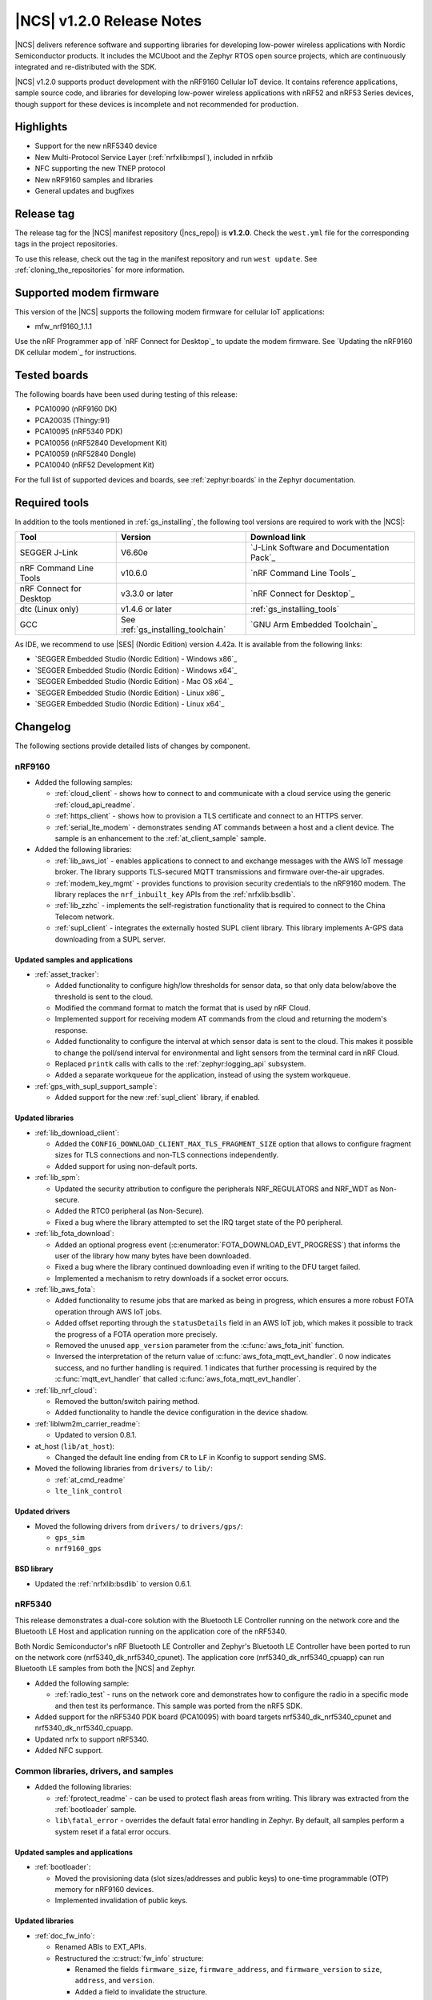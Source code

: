 .. _ncs_release_notes_120:

|NCS| v1.2.0 Release Notes
##########################

|NCS| delivers reference software and supporting libraries for developing low-power wireless applications with Nordic Semiconductor products.
It includes the MCUboot and the Zephyr RTOS open source projects, which are continuously integrated and re-distributed with the SDK.

|NCS| v1.2.0 supports product development with the nRF9160 Cellular IoT device.
It contains reference applications, sample source code, and libraries for developing low-power wireless applications with nRF52 and nRF53 Series devices, though support for these devices is incomplete and not recommended for production.


Highlights
**********

* Support for the new nRF5340 device
* New Multi-Protocol Service Layer (:ref:`nrfxlib:mpsl`), included in nrfxlib
* NFC supporting the new TNEP protocol
* New nRF9160 samples and libraries
* General updates and bugfixes


Release tag
***********

The release tag for the |NCS| manifest repository (|ncs_repo|) is **v1.2.0**.
Check the ``west.yml`` file for the corresponding tags in the project repositories.

To use this release, check out the tag in the manifest repository and run ``west update``.
See :ref:`cloning_the_repositories` for more information.


Supported modem firmware
************************

This version of the |NCS| supports the following modem firmware for cellular IoT applications:

* mfw_nrf9160_1.1.1

Use the nRF Programmer app of `nRF Connect for Desktop`_ to update the modem firmware.
See `Updating the nRF9160 DK cellular modem`_ for instructions.


Tested boards
*************

The following boards have been used during testing of this release:

* PCA10090 (nRF9160 DK)
* PCA20035 (Thingy:91)
* PCA10095 (nRF5340 PDK)
* PCA10056 (nRF52840 Development Kit)
* PCA10059 (nRF52840 Dongle)
* PCA10040 (nRF52 Development Kit)

For the full list of supported devices and boards, see :ref:`zephyr:boards` in the Zephyr documentation.


Required tools
**************

In addition to the tools mentioned in :ref:`gs_installing`, the following tool versions are required to work with the |NCS|:

.. list-table::
   :header-rows: 1

   * - Tool
     - Version
     - Download link
   * - SEGGER J-Link
     - V6.60e
     - `J-Link Software and Documentation Pack`_
   * - nRF Command Line Tools
     - v10.6.0
     - `nRF Command Line Tools`_
   * - nRF Connect for Desktop
     - v3.3.0 or later
     - `nRF Connect for Desktop`_
   * - dtc (Linux only)
     - v1.4.6 or later
     - :ref:`gs_installing_tools`
   * - GCC
     - See :ref:`gs_installing_toolchain`
     - `GNU Arm Embedded Toolchain`_


As IDE, we recommend to use |SES| (Nordic Edition) version 4.42a.
It is available from the following links:

* `SEGGER Embedded Studio (Nordic Edition) - Windows x86`_
* `SEGGER Embedded Studio (Nordic Edition) - Windows x64`_
* `SEGGER Embedded Studio (Nordic Edition) - Mac OS x64`_
* `SEGGER Embedded Studio (Nordic Edition) - Linux x86`_
* `SEGGER Embedded Studio (Nordic Edition) - Linux x64`_


Changelog
*********

The following sections provide detailed lists of changes by component.


nRF9160
=======

* Added the following samples:

  * :ref:`cloud_client` - shows how to connect to and communicate with a cloud service using the generic :ref:`cloud_api_readme`.
  * :ref:`https_client` - shows how to provision a TLS certificate and connect to an HTTPS server.
  * :ref:`serial_lte_modem` - demonstrates sending AT commands between a host and a client device.
    The sample is an enhancement to the :ref:`at_client_sample` sample.

* Added the following libraries:

  * :ref:`lib_aws_iot` - enables applications to connect to and exchange messages with the AWS IoT message broker.
    The library supports TLS-secured MQTT transmissions and firmware over-the-air upgrades.
  * :ref:`modem_key_mgmt` - provides functions to provision security credentials to the nRF9160 modem.
    The library replaces the ``nrf_inbuilt_key`` APIs from the :ref:`nrfxlib:bsdlib`.
  * :ref:`lib_zzhc` - implements the self-registration functionality that is required to connect to the China Telecom network.
  * :ref:`supl_client` - integrates the externally hosted SUPL client library.
    This library implements A-GPS data downloading from a SUPL server.


Updated samples and applications
--------------------------------

* :ref:`asset_tracker`:

  * Added functionality to configure high/low thresholds for sensor data, so that only data below/above the threshold is sent to the cloud.
  * Modified the command format to match the format that is used by nRF Cloud.
  * Implemented support for receiving modem AT commands from the cloud and returning the modem's response.
  * Added functionality to configure the interval at which sensor data is sent to the cloud.
    This makes it possible to change the poll/send interval for environmental and light sensors from the terminal card in nRF Cloud.
  * Replaced ``printk`` calls with calls to the :ref:`zephyr:logging_api` subsystem.
  * Added a separate workqueue for the application, instead of using the system workqueue.

* :ref:`gps_with_supl_support_sample`:

  * Added support for the new :ref:`supl_client` library, if enabled.


Updated libraries
-----------------

* :ref:`lib_download_client`:

  * Added the ``CONFIG_DOWNLOAD_CLIENT_MAX_TLS_FRAGMENT_SIZE`` option that allows to configure fragment sizes for TLS connections and non-TLS connections independently.
  * Added support for using non-default ports.

* :ref:`lib_spm`:

  * Updated the security attribution to configure the peripherals NRF_REGULATORS and NRF_WDT as Non-secure.
  * Added the RTC0 peripheral (as Non-Secure).
  * Fixed a bug where the library attempted to set the IRQ target state of the P0 peripheral.

* :ref:`lib_fota_download`:

  * Added an optional progress event (:c:enumerator:`FOTA_DOWNLOAD_EVT_PROGRESS`) that informs the user of the library how many bytes have been downloaded.
  * Fixed a bug where the library continued downloading even if writing to the DFU target failed.
  * Implemented a mechanism to retry downloads if a socket error occurs.

* :ref:`lib_aws_fota`:

  * Added functionality to resume jobs that are marked as being in progress, which ensures a more robust FOTA operation through AWS IoT jobs.
  * Added offset reporting through the ``statusDetails`` field in an AWS IoT job, which makes it possible to track the progress of a FOTA operation more precisely.
  * Removed the unused ``app_version`` parameter from the :c:func:`aws_fota_init` function.
  * Inversed the interpretation of the return value of :c:func:`aws_fota_mqtt_evt_handler`.
    0 now indicates success, and no further handling is required.
    1 indicates that further processing is required by the :c:func:`mqtt_evt_handler` that called :c:func:`aws_fota_mqtt_evt_handler`.

* :ref:`lib_nrf_cloud`:

  * Removed the button/switch pairing method.
  * Added functionality to handle the device configuration in the device shadow.

* :ref:`liblwm2m_carrier_readme`:

  * Updated to version 0.8.1.

* at_host (``lib/at_host``):

  * Changed the default line ending from ``CR`` to ``LF`` in Kconfig to support sending SMS.

* Moved the following libraries from ``drivers/`` to ``lib/``:

  * :ref:`at_cmd_readme`
  * ``lte_link_control``


Updated drivers
---------------

* Moved the following drivers from ``drivers/`` to ``drivers/gps/``:

  * ``gps_sim``
  * ``nrf9160_gps``


BSD library
-----------

* Updated the :ref:`nrfxlib:bsdlib` to version 0.6.1.


nRF5340
=======

This release demonstrates a dual-core solution with the Bluetooth LE Controller running on the network core and the Bluetooth LE Host and application running on the application core of the nRF5340.

Both Nordic Semiconductor's nRF Bluetooth LE Controller and Zephyr's Bluetooth LE Controller have been ported to run on the network core (nrf5340_dk_nrf5340_cpunet).
The application core (nrf5340_dk_nrf5340_cpuapp) can run Bluetooth LE samples from both the |NCS| and Zephyr.

* Added the following sample:

  * :ref:`radio_test` - runs on the network core and demonstrates how to configure the radio in a specific mode and then test its performance.
    This sample was ported from the nRF5 SDK.

* Added support for the nRF5340 PDK board (PCA10095) with board targets nrf5340_dk_nrf5340_cpunet and nrf5340_dk_nrf5340_cpuapp.
* Updated nrfx to support nRF5340.
* Added NFC support.


Common libraries, drivers, and samples
======================================

* Added the following libraries:

  * :ref:`fprotect_readme` - can be used to protect flash areas from writing.
    This library was extracted from the :ref:`bootloader` sample.
  * ``lib\fatal_error`` - overrides the default fatal error handling in Zephyr.
    By default, all samples perform a system reset if a fatal error occurs.


Updated samples and applications
--------------------------------

* :ref:`bootloader`:

  * Moved the provisioning data (slot sizes/addresses and public keys) to one-time programmable (OTP) memory for nRF9160 devices.
  * Implemented invalidation of public keys.


Updated libraries
-----------------

* :ref:`doc_fw_info`:

  * Renamed ABIs to EXT_APIs.
  * Restructured the :c:struct:`fw_info` structure:

    * Renamed the fields ``firmware_size``, ``firmware_address``, and ``firmware_version`` to ``size``, ``address``, and ``version``.
    * Added a field to invalidate the structure.
    * Added reserved fields for future use.
    * EXT_APIs are now in a list at the end of the structure, instead of being available behind a function call.
    * EXT_APIs can now be requested by adding a request structure to a list after the EXT_API list itself.

  * Updated how EXT_API requests are checked.
    Requests are now checked against EXT_APIs by the bootloader before booting the image.
  * Added two new allowed offsets for the struct: 0x0 and 0x1000 bytes.
  * Removed ``memeq()`` in favor of regular ``memcmp()``.
  * Renamed ``__ext_api()`` to ``EXT_API()``, because names starting with ``__`` are reserved for the compiler.
  * Added new configuration options ``CONFIG_*_EXT_API_REQUIRED`` and ``CONFIG_*_EXT_API_ENABLED`` for, respectively, users and providers of EXT_APIs.

* :ref:`lib_dfu_target`:

  * Added the configuration option :option:`CONFIG_DFU_TARGET_MCUBOOT_SAVE_PROGRESS`, which uses Zephyr's :ref:`zephyr:settings_api` subsystem.
    When this option is enabled, the write progress of an MCUboot style upgrade is stored, so that the progress is retained when the device reboots.
  * Fixed a bug where :c:func:`dfu_target_done` logged the error message ``unable to deinitialize dfu resource`` when no target was initialized.

* Moved the following libraries from ``drivers/`` to ``lib/``:

  * :ref:`fprotect_readme`
  * :ref:`st25r3911b_nfc_readme`
  * ``adp536x``
  * ``flash_patch``


Crypto
======

* Added low-level cryptographic test suite using NIST, RFCs, and custom test vectors.
* :ref:`nrf_cc310_mbedcrypto_readme`/:ref:`nrf_cc310_platform_readme` v0.9.2:

  * Fixed power-efficiency issues.
  * Added experimental use of CryptoCell interrupt instead of busy-waits.
* :ref:`lib_hw_cc310`:

  * Added support for CryptoCell interrupt.

nRF Bluetooth LE Controller
===========================

* Updated the :ref:`nrfxlib:softdevice_controller` libraries:

  * Removed version numbers for the libraries.
  * Added preliminary support for the S140 variant with the nRF5340 device.
    The Bluetooth LE Controller for nRF5340 supports the same feature set as its nRF52 Series counterpart.
  * Moved some APIs to :ref:`nrfxlib:mpsl`.
    The library must now be linked together with MPSL.
  * Made Data Length Extensions a configurable feature.
  * Fixed an issue where an assert could occur when receiving a packet with a CRC error after performing a data length procedure on Coded PHY.

  For details, see the :ref:`nrfxlib:softdevice_controller_changelog`.

Multi-Protocol Service Layer (MPSL)
===================================

* Updated the :ref:`nrfxlib:mpsl` libraries:

  * Removed version numbers for the libraries.
  * Added a library version with preliminary support for the nRF5340 device.
    The feature set is the same as in the MPSL library for nRF52.

  For details, see the :ref:`nrfxlib:mpsl_changelog`.


Subsystems
==========

Bluetooth Low Energy
--------------------

* Added the following samples:

  * :ref:`peripheral_gatt_dm` - demonstrates how to use the :ref:`gatt_dm_readme`.
  * :ref:`ble_llpm` - showcases the proprietary Low Latency Packet Mode (LLPM) extension.

* Updated the Bluetooth LE samples:

  * Enabled stack protection, assertions, and logging by default.
  * Modified the samples to use the synchronous :c:func:`bt_enable` function.

* :ref:`nus_c_readme`, :ref:`bas_client_readme`, and :ref:`dfu_smp_readme`:

  * Fixed an issue where it was not possible to subscribe to the service notifications more than once.

* Updated the :ref:`central_uart` sample to handle data packets that are longer than 212 bytes.
  Enabled UART flow control to avoid data loss.

* Enabled UART flow control in the :ref:`peripheral_uart` sample to avoid data loss.

* Changed the :ref:`ble_throughput` sample to prevent it from running Bluetooth LE scanning and advertising in parallel.
  The feature to establish a connection in both master and slave role at the same time is not supported by the Zephyr Bluetooth LE Host.

* :ref:`nrf_bt_scan_readme`:

  * Added an option to update the initial connection parameters.

* :ref:`gatt_dm_readme`:

  * Fixed an issue where service or characteristic allocation failed, but the returned pointer was not checked before accessing the data it pointed to.


NFC
---

* Added the following samples:

  * :ref:`nfc_tnep_tag` and :ref:`nfc_tnep_poller` -  demonstrate how to use the Tag NDEF Exchange Protocol (TNEP).
  * :ref:`nrf-nfc-system-off-sample` - demonstrates how to wake the device from System OFF mode using NFC.
    This sample was ported from the nRF5 SDK.

* Added the following libraries:

  * :ref:`nfc_t4t_cc_file_readme` - reads and parses the Capability Container file that can be found in the Type 4 Tag.
  * :ref:`nfc_t4t_hl_procedure_readme` - performs the NDEF detection procedure for the Type 4 Tag.
  * :ref:`tnep_tag_readme` - implements the Tag NDEF Exchange Protocol (TNEP) for a Tag device.
  * :ref:`tnep_poller_readme` - implements the Tag NDEF Exchange Protocol (TNEP) for a Poller device.

* Updated the NFC samples to enable stack protection, assertions, and logging by default.
* Extended the :ref:`nfc_tag_reader` sample with parsing and printing of the Type 4 Tag content.
* Moved the NFC Platform implementation to the sdk-nrf repository.
  See :ref:`nrfxlib:nfc_integration_notes`.

Multi-Protocol Service Layer (MPSL)
-----------------------------------

* Added MPSL as a new subsystem.
  It integrates :ref:`nrfxlib:mpsl` into the |NCS| environment.

* Added the following sample:

  * :ref:`timeslot_sample` - demonstrates how to use :ref:`nrfxlib:mpsl` and basic MPSL Timeslot functionality.

Setting storage
---------------

* Reduced the default partition size for the settings storage from 24 kB (0x6000) to 8 kB (0x2000).
  This leaves more flash space to the application.

nRF Desktop
===========

* Added a ``ble_qos`` module to maintain channel maps.

Build system
============

* Fixed a bug where a user-defined HEX file that was provided in the static configuration of the :ref:`partition_manager` was not included in the merge operation.

nrfx
====

* Updated to v2.1.0.
  For details, see the `changelog <https://github.com/NordicSemiconductor/nrfx/blob/v2.1.0/CHANGELOG.md>`_.

Zephyr
======

This release is based on Zephyr v2.1.99 (more precisely, Zephyr revision 40175fd3bd), which is between the upstream Zephyr v2.1 and v2.2 releases.

To see a comprehensive list of changes introduced since |NCS| v1.1.0, use the following Git command:

.. code-block:: console

   git log 7d7fed0d2b..40175fd3bd

MCUboot
=======

* Updated to include new features from upstream:

  * New downgrade prevention feature (available when the overwrite-based image update strategy is used)
  * New swap method that removes the need for a scratch partition
  * Bug fixes

  See the `MCUboot release notes <https://github.com/JuulLabs-OSS/mcuboot/blob/master/docs/release-notes.md#version-150>`_ for more information.
  Note that not all features from v1.5.0 are included.

Documentation
=============

* Added or updated documentation for the following samples:

  * nRF9160:

    * :ref:`cloud_client` - added
    * :ref:`gps_with_supl_support_sample` - added
    * :ref:`https_client` - added
    * :ref:`serial_lte_modem` - added
    * :ref:`nrf_coap_client_sample` - updated

  * Bluetooth Low Energy:

    * :ref:`ble_llpm` - added
    * :ref:`peripheral_gatt_dm` - added
    * :ref:`ble_throughput` - updated

  * NFC:

    * :ref:`nrf-nfc-system-off-sample` - added
    * :ref:`nfc_tnep_poller` - added
    * :ref:`nfc_tnep_tag` - added

  * Other:

    * :ref:`radio_test` - added
    * :ref:`timeslot_sample` - added
    * :ref:`bootloader` - updated
    * :ref:`nrf_desktop` - updated


* Added or updated documentation for the following libraries:

  * nRF9160:

    * :ref:`lib_aws_iot` - added
    * :ref:`cloud_api_readme` - added
    * :ref:`modem_key_mgmt` - added
    * :ref:`sms_readme` - added
    * :ref:`supl_client` - added
    * :ref:`at_cmd_readme` - updated
    * :ref:`at_cmd_parser_readme` - updated
    * :ref:`lib_download_client` - updated

  * Bluetooth Low Energy:

    * :ref:`bt_mesh_dk_prov` - added
    * :ref:`latency_c_readme` - added
    * :ref:`latency_readme` - added
    * :ref:`shell_bt_nus_readme` - updated

  * NFC:

    * :ref:`nfc_t4t_cc_file_readme` - added
    * :ref:`nfc_t4t_hl_procedure_readme` - added
    * :ref:`tnep_poller_readme` - added
    * :ref:`tnep_tag_readme` - added

  * Other:

    * :ref:`doc_bl_crypto` - added
    * :ref:`doc_bl_validation` - added
    * :ref:`fprotect_readme` - added
    * :ref:`lib_dfu_target` - updated
    * :ref:`doc_fw_info` - updated
    * :ref:`partition_manager` - updated


* Added or updated the following documentation:

  * Getting started:

    * :ref:`gs_installing` - restructured parts of the content
    * :ref:`gs_programming` - restructured the content and added information about building on the command line
    * :ref:`gs_modifying` - updated the content and added information about configuring an application

  * User guides:

    * :ref:`ug_nrf5340` - added
    * :ref:`ug_thingy91` - added
    * :ref:`ug_ble_controller` - added
    * :ref:`ug_multi_image` - updated with content that was removed from the Zephyr fork

  * nrfxlib:

    * :ref:`nrfxlib:bsdlib` - extended and restructured the content
    * :ref:`nrfxlib:mpsl` - added
    * :ref:`nrfxlib:softdevice_controller_readme` - updated to match current version of the nRF Bluetooth LE Controller



Known issues
************

nRF9160
=======

* The :c:func:`nrf_send` function in the :ref:`nrfxlib:bsdlib` might be blocking for several minutes, even if the socket is configured for non-blocking operation.
  The behavior depends on the cellular network connection.
* The :ref:`gps_with_supl_support_sample` sample stops working if :ref:`supl_client` support is enabled, but the SUPL host name cannot be resolved.
  As a workaround, insert a delay (``k_sleep()``) of a few seconds after the ``printf`` on line 294 in :file:`main.c`.
* The :ref:`asset_tracker` sample might show up to 2.5 mA current consumption in idle mode with ``CONFIG_POWER_OPTIMIZATION_ENABLE=y``.
* The SEGGER Control Block cannot be found by automatic search by the RTT Viewer/Logger.
  As a workaround, set the RTT Control Block address to 0 and it will try to search from address 0 and upwards.
  If this does not work, look in the ``builddir/zephyr/zephyr.map`` file to find the address of the ``_SEGGER_RTT`` symbol in the map file and use that as input to the viewer/logger.
* nRF91 fails to receive large packets (over 4000 bytes).
* nrf_connect fails if called immediately after initialization of the device.
  A delay of 1000 ms is required for this to work as intended.


Subsystems
==========

Bluetooth Low Energy
--------------------

* Bluetooth LE cannot be used in a non-secure application, for example, an application built for the nrf5340_dk_nrf5340_cpuappns board.
  Use the nrf5340_dk_nrf5340_cpuapp board instead.
* The :ref:`peripheral_hids_keyboard` sample cannot be used with the :ref:`nrfxlib:softdevice_controller` because the NFC subsystem does not work with the controller library.
  The library uses the MPSL Clock driver, which does not provide an API for asynchronous clock operation.
  NFC requires this API to work correctly.
* When the :ref:`peripheral_hids_mouse` sample is used with the Zephyr Bluetooth LE Controller, directed advertising does not time out and the regular advertising cannot be started.
* The :ref:`bluetooth_central_hids` sample cannot connect to a peripheral that uses directed advertising.
* When running the :ref:`bluetooth_central_dfu_smp` sample, the :option:`CONFIG_BT_SMP` configuration must be aligned between this sample and the Zephyr counterpart (:ref:`zephyr:smp_svr_sample`).
  However, security is not enabled by default in the Zephyr sample.
* The central samples (:ref:`central_uart`, :ref:`bluetooth_central_hids`) do not support any pairing methods with MITM protection.
* On some operating systems, the nrf_desktop application is unable to reconnect to a host.


Bootloader
----------

* Building and programming the immutable bootloader (see :ref:`ug_bootloader`) is not supported in SEGGER Embedded Studio.
* The immutable bootloader can only be used with the following boards:

  * nrf52840_pca10056
  * nrf9160_pca10090

  It does not work properly on nRF51 and nRF53.


NFC
---

* The :ref:`nfc_tnep_poller` and :ref:`nfc_tag_reader` samples cannot be run on the nRF5340 PDK.
  There is an incorrect number of pins defined in the MDK files, and the pins required for :ref:`st25r3911b_nfc_readme` cannot be configured properly.
* NFC tag samples are unstable when exhaustively tested (performing many repeated read and/or write operations).
  NFC tag data might be corrupted.

Build system
============

* It is not possible to build and program :ref:`secure_partition_manager` and the application individually.

nrfxlib
=======

* In the BSD library, the GNSS sockets implementation is experimental.

MDK (part of nrfx)
==================

* For nRF5340, the pins **P1.12** to **P1.15** are unavailable due to an incorrect pin number definition in the MDK.

MCUboot
=======

* The MCUboot recovery feature using the USB interface does not work.


In addition to the known issues above, check the current issues in the `official Zephyr repository`_, since these might apply to the |NCS| fork of the Zephyr repository as well.
To get help and report issues that are not related to Zephyr but to the |NCS|, go to Nordic's `DevZone`_.
